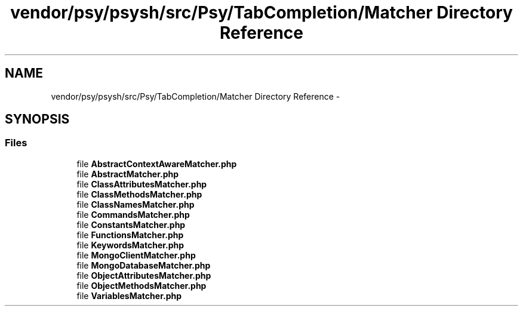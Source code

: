 .TH "vendor/psy/psysh/src/Psy/TabCompletion/Matcher Directory Reference" 3 "Tue Apr 14 2015" "Version 1.0" "VirtualSCADA" \" -*- nroff -*-
.ad l
.nh
.SH NAME
vendor/psy/psysh/src/Psy/TabCompletion/Matcher Directory Reference \- 
.SH SYNOPSIS
.br
.PP
.SS "Files"

.in +1c
.ti -1c
.RI "file \fBAbstractContextAwareMatcher\&.php\fP"
.br
.ti -1c
.RI "file \fBAbstractMatcher\&.php\fP"
.br
.ti -1c
.RI "file \fBClassAttributesMatcher\&.php\fP"
.br
.ti -1c
.RI "file \fBClassMethodsMatcher\&.php\fP"
.br
.ti -1c
.RI "file \fBClassNamesMatcher\&.php\fP"
.br
.ti -1c
.RI "file \fBCommandsMatcher\&.php\fP"
.br
.ti -1c
.RI "file \fBConstantsMatcher\&.php\fP"
.br
.ti -1c
.RI "file \fBFunctionsMatcher\&.php\fP"
.br
.ti -1c
.RI "file \fBKeywordsMatcher\&.php\fP"
.br
.ti -1c
.RI "file \fBMongoClientMatcher\&.php\fP"
.br
.ti -1c
.RI "file \fBMongoDatabaseMatcher\&.php\fP"
.br
.ti -1c
.RI "file \fBObjectAttributesMatcher\&.php\fP"
.br
.ti -1c
.RI "file \fBObjectMethodsMatcher\&.php\fP"
.br
.ti -1c
.RI "file \fBVariablesMatcher\&.php\fP"
.br
.in -1c
